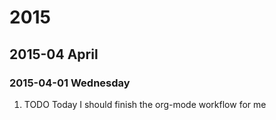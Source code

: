 
* 2015
** 2015-04 April
*** 2015-04-01 Wednesday

**** TODO Today I should finish the org-mode workflow for me
     SCHEDULED: <2015-04-10 Fri>

